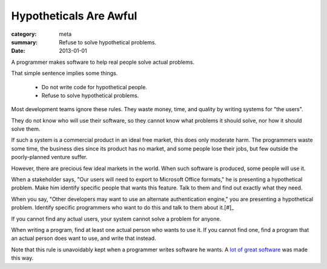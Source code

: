 Hypotheticals Are Awful
=======================

:category: meta
:summary: Refuse to solve hypothetical problems.
:date: 2013-01-01

A programmer makes software to help real people solve actual problems.

That simple sentence implies some things.

  * Do not write code for hypothetical people.
  * Refuse to solve hypothetical problems.

.. 'quality' should be a link to my unfinished rant on quality being finite.

Most development teams ignore these rules. They waste money, time, and quality
by writing systems for "the users".

They do not know who will use their software, so they cannot know what problems
it should solve, nor how it should solve them.

If such a system is a commercial product in an ideal free market, this does
only moderate harm. The programmers waste some time, the business dies since
its product has no market, and some people lose their jobs, but few outside the
poorly-planned venture suffer.

However, there are precious few ideal markets in the world. When such software
is produced, some people will use it.

When a stakeholder says, "Our users will need to export to Microsoft Office
formats," he is presenting a hypothetical problem. Make him identify specific
people that wants this feature. Talk to them and find out exactly what they
need.

When you say, "Other developers may want to use an alternate authentication
engine," you are presenting a hypothetical problem. Identify specific
programmers who want to do this and talk to them about it.[#]_

If you cannot find any actual users, your system cannot solve a problem for
anyone.

When writing a program, find at least one actual person who wants to use it.
If you cannot find one, find a program that an actual person does want to use,
and write that instead.

Note that this rule is unavoidably kept when a programmer writes software he
wants. A `lot`_ `of`_ `great`_ `software`_ was made this way.

.. [#]: Design is important, and a good design accounts makes future changes
    easy.  Just don't make those changes until someone wants them.
.. _lot: http://paulgraham.com/rootsoflisp.html
.. _of: http://www.emacswiki.org/emacs/EmacsHistory
.. _great: http://www.bay12games.com/dwarves/
.. _software: http://cm.bell-labs.com/who/dmr/chist.html
